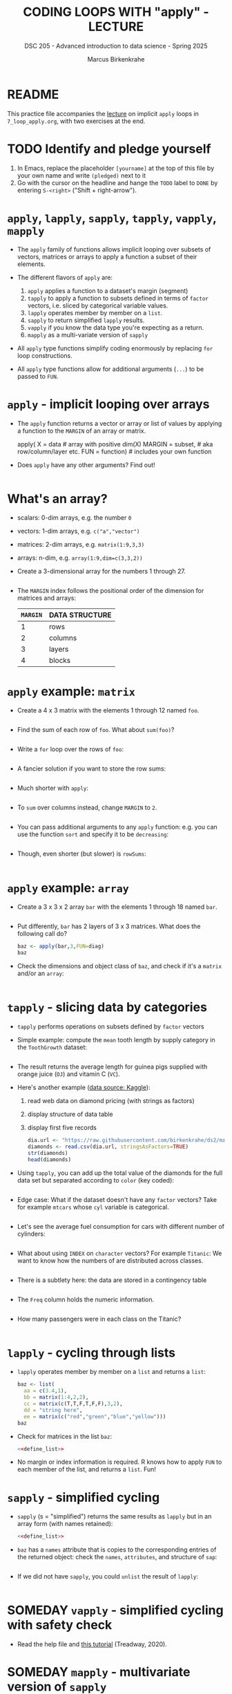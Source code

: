 #+TITLE: CODING LOOPS WITH "apply" - LECTURE
#+AUTHOR: Marcus Birkenkrahe
#+SUBTITLE: DSC 205 - Advanced introduction to data science - Spring 2025
#+STARTUP: overview hideblocks indent inlineimages
#+OPTIONS: toc:nil num:nil ^:nil
#+PROPERTY: header-args:R :session *R* :results output :exports both :noweb yes
* README

This practice file accompanies the [[https://github.com/birkenkrahe/ds2/blob/main/org/7_loop_apply.org][lecture]] on implicit ~apply~ loops in
~7_loop_apply.org~, with two exercises at the end.

* TODO Identify and pledge yourself

1) In Emacs, replace the placeholder ~[yourname]~ at the top of this
   file by your own name and write ~(pledged)~ next to it
2) Go with the cursor on the headline and hange the ~TODO~ label to ~DONE~
   by entering ~S-<right>~ ("Shift + right-arrow").

* ~apply~, ~lapply~, ~sapply~, ~tapply~, ~vapply~, ~mapply~

- The ~apply~ family of functions allows implicit looping over subsets
  of vectors, matrices or arrays to apply a function a subset of their
  elements.

- The different flavors of ~apply~ are:
  1) ~apply~ applies a function to a dataset's margin (segment)
  2) ~tapply~ to apply a function to subsets defined in terms of ~factor~
     vectors, i.e. sliced by categorical variable values.
  3) ~lapply~ operates member by member on a ~list~.
  4) ~sapply~ to return simplified ~lapply~ results.
  5) ~vapply~ if you know the data type you're expecting as a return.
  6) ~mapply~ as a multi-variate version of ~sapply~

- All ~apply~ type functions simplify coding enormously by replacing ~for~
  loop constructions.

- All ~apply~ type functions allow for additional arguments (~...~) to be
  passed to ~FUN~. 

* ~apply~ - implicit looping over arrays

- The ~apply~ function returns a vector or array or list of values by
  applying a function to the ~MARGIN~ of an array or matrix.
  #+begin_example R
    apply( X = data  # array with positive dim(X)
           MARGIN = subset, # aka row/column/layer etc.
           FUN = function)  # includes your own function
  #+end_example

- Does ~apply~ have any other arguments? Find out!
  #+begin_src R

  #+end_src

* What's an array?

- scalars: 0-dim arrays, e.g. the number ~0~
- vectors: 1-dim arrays, e.g. ~c("a","vector")~
- matrices: 2-dim arrays, e.g. ~matrix(1:9,3,3)~
- arrays: n-dim, e.g. ~array(1:9,dim=c(3,3,2))~

- Create a 3-dimensional array for the numbers 1 through 27.
  #+begin_src R

  #+end_src

- The ~MARGIN~ index follows the positional order of the dimension for
  matrices and arrays:
  | ~MARGIN~ | DATA STRUCTURE |
  |--------+----------------|
  |      1 | rows           |
  |      2 | columns        |
  |      3 | layers         |
  |      4 | blocks         |

* ~apply~ example: ~matrix~

- Create a 4 x 3 matrix with the elements 1 through 12 named =foo=.
  #+name: define_foo
  #+begin_src R

  #+end_src

- Find the sum of each row of ~foo~. What about ~sum(foo)~?
  #+begin_src R

  #+end_src

- Write a =for= loop over the rows of ~foo~:
  #+begin_src R

  #+end_src

- A fancier solution if you want to store the row sums:  
  #+begin_src R

  #+end_src

- Much shorter with ~apply~:
  #+begin_src R

  #+end_src

- To ~sum~ over columns instead, change ~MARGIN~ to ~2~.
  #+begin_src R

  #+end_src

- You can pass additional arguments to any ~apply~ function: e.g. you
  can use the function ~sort~ and specify it to be ~decreasing~:
  #+begin_src R

  #+end_src

- Though, even shorter (but slower) is =rowSums=:
  #+begin_src R

  #+end_src

* ~apply~ example: ~array~

- Create a 3 x 3 x 2 array ~bar~ with the elements 1 through 18 named =bar=.
  #+begin_src R

  #+end_src

- Put differently, ~bar~ has 2 layers of 3 x 3 matrices. What does the
  following call do?
  #+begin_src R
    baz <- apply(bar,3,FUN=diag)
    baz
  #+end_src

- Check the dimensions and object class of =baz=, and check if it's a
  =matrix= and/or an =array=:
  #+begin_src R

  #+end_src

* ~tapply~ - slicing data by categories

- ~tapply~ performs operations on subsets defined by ~factor~ vectors

- Simple example: compute the ~mean~ tooth length by supply category in
  the ~ToothGrowth~ dataset:
  #+begin_src R

  #+end_src

- The result returns the average length for guinea pigs supplied with
  orange juice (~OJ~) and vitamin C (~VC~).

- Here's another example ([[https://www.kaggle.com/datasets/nancyalaswad90/diamonds-prices][data source: Kaggle]]):
  1) read web data on diamond pricing (with strings as factors)
  2) display structure of data table
  3) display first five records
  #+begin_src R
    dia.url <- "https://raw.githubusercontent.com/birkenkrahe/ds2/main/data/diamonds.csv"
    diamonds <- read.csv(dia.url, stringsAsFactors=TRUE)
    str(diamonds)
    head(diamonds)
  #+end_src

- Using ~tapply~, you can add up the total value of the diamonds for the
  full data set but separated according to ~color~ (key coded):
  #+begin_src R

  #+end_src

- Edge case: What if the dataset doesn't have any ~factor~ vectors? Take
  for example ~mtcars~ whose ~cyl~ variable is categorical. 
  #+begin_src R :session *R* :results output :exports both

  #+end_src
  
- Let's see the average fuel consumption for cars with different
  number of cylinders:
  #+begin_src R :session *R* :results output :exports both

  #+end_src

- What about using ~INDEX~ on ~character~ vectors? For example ~Titanic~: We
  want to know how the numbers of are distributed across classes.
  #+begin_src R :session *R* :results output :exports both

  #+end_src

- There is a subtlety here: the data are stored in a contingency table
  #+begin_src R :session *R* :results output :exports both

  #+end_src

- The =Freq= column holds the numeric information. 
  #+begin_src R :session *R* :results output :exports both

  #+end_src

- How many passengers were in each class on the Titanic?
  #+begin_src R :session *R* :results output :exports both

  #+end_src

* ~lapply~ - cycling through lists

- ~lapply~ operates member by member on a ~list~ and returns a ~list~:
  #+name: define_list
  #+begin_src R
    baz <- list(
      aa = c(3.4,1),
      bb = matrix(1:4,2,2),
      cc = matrix(c(T,T,F,T,F,F),3,2),
      dd = "string here",
      ee = matrix(c("red","green","blue","yellow")))
    baz
  #+end_src
  
- Check for matrices in the list ~baz~:
  #+begin_src R 
    <<define_list>>

  #+end_src

- No margin or index information is required. R knows how to apply ~FUN~
  to each member of the list, and returns a ~list~. Fun!
  
* ~sapply~ - simplified cycling

- ~sapply~ (s = "simplified") returns the same results as ~lapply~ but in
  an array form (with names retained):
  #+begin_src R
    <<define_list>>

  #+end_src

- ~baz~ has a ~names~ attribute that is copies to the corresponding
  entries of the returned object: check the ~names~, ~attributes~, and
  structure of =sap=:
  #+begin_src R

  #+end_src

- If we did not have ~sapply~, you could ~unlist~ the result of ~lapply~:
  #+begin_src R

  #+end_src

* SOMEDAY ~vapply~ - simplified cycling with safety check

- Read the help file and [[https://www.r-bloggers.com/2020/10/why-you-should-use-vapply-in-r/][this tutorial]] (Treadway, 2020).

* SOMEDAY ~mapply~ - multivariate version of ~sapply~

- Read the ~help~ file and [[https://www.statology.org/r-mapply/][this tutorial]] (Zach, 2021).

* Glossary

| TERM   | MEANING                                     |
|--------+---------------------------------------------|
| ~apply~  | apply ~function~ to the ~margin~ of a dataset ~X~ |
| ~tapply~ | apply ~function~ to subsets grouped by ~factor~ |
| ~lapply~ | apply ~function~ to ~list~ members, return ~list~ |
| ~sapply~ | simplified ~lapply~, returns vector           |
| ~vapply~ | ~apply~ when you know the return datatype     |
| ~mapply~ | multivariate version of ~sapply~              |

* References

- Ceballos, M. (2013). Data structure. URL: [[http://venus.ifca.unican.es/Rintro/dataStruct.html][venus.ifca.unican.es]].
- Davies, T.D. (2016). The Book of R. NoStarch Press.
- Treadway, A. (20 Oct 2020). Why you should use vapply in R. URL:
  [[https://theautomatic.net/2020/10/20/why-you-should-use-vapply-in-r/][theautomatic.net]].
- Zach (Dec 7, 2021). How to Use the mapply() Function in R (With
  Examples). URL: [[https://www.statology.org/r-mapply/][statology.org]].

